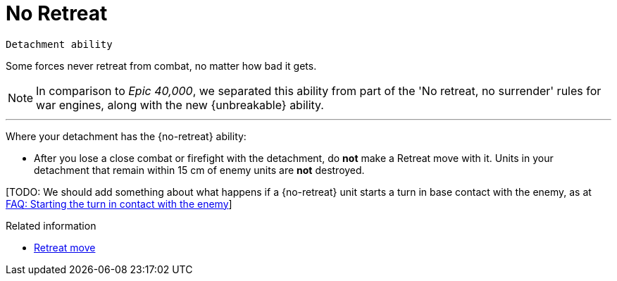 = No Retreat

`Detachment ability`

Some forces never retreat from combat, no matter how bad it gets.

[NOTE.e40k]
====
In comparison to _Epic 40,000_, we separated this ability from part of the 'No retreat, no surrender' rules for war engines, along with the new {unbreakable} ability.
====

---

Where your detachment has the {no-retreat} ability:

* After you lose a close combat or firefight with the detachment, do *not* make a Retreat move with it.
Units in your detachment that remain within 15 cm of enemy units are *not* destroyed.

{blank}[TODO: We should add something about what happens if a {no-retreat} unit starts a turn in base contact with the enemy, as at link:https://thehobby.zone/resources/e40k-compendium/Content/More/HouseRulesFrequentlyAskedQuestionsAndOtherNonsense/FAQ_StartingTheTurnInContactWithTheEnemy.htm[FAQ: Starting the turn in contact with the enemy]]

.Related information
* xref:main-rules:broken-detachments.adoc#retreat-move[Retreat move]